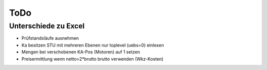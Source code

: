ToDo
====

Unterschiede zu Excel
---------------------

- Prüfstandsläufe ausnehmen
- Ka besitzen STU mit mehreren Ebenen
  nur toplevel (uebs=0) einlesen
- Mengen bei verschobenen KA-Pos (Motoren) auf 1 setzen
- Preisermittlung wenn netto>2*brutto brutto verwenden (Wkz-Kosten)